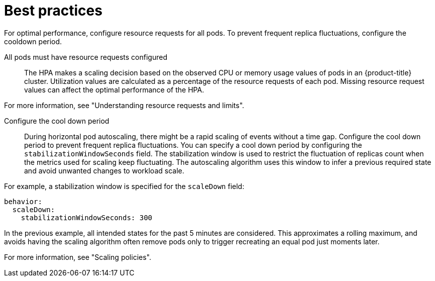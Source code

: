 // Module included in the following assemblies:
//
// * nodes/nodes-pods-autoscaling-about.adoc

:_mod-docs-content-type: CONCEPT
[id="nodes-pods-autoscaling-best-practices-hpa_{context}"]
= Best practices

For optimal performance, configure resource requests for all pods. To prevent frequent replica fluctuations, configure the cooldown period.

All pods must have resource requests configured::
The HPA makes a scaling decision based on the observed CPU or memory usage values of pods in an {product-title} cluster. Utilization values are calculated as a percentage of the resource requests of each pod. Missing resource request values can affect the optimal performance of the HPA.

For more information, see "Understanding resource requests and limits".

Configure the cool down period::
During horizontal pod autoscaling, there might be a rapid scaling of events without a time gap. Configure the cool down period to prevent frequent replica fluctuations. You can specify a cool down period by configuring the `stabilizationWindowSeconds` field. The stabilization window is used to restrict the fluctuation of replicas count when the metrics used for scaling keep fluctuating. The autoscaling algorithm uses this window to infer a previous required state and avoid unwanted changes to workload scale.

For example, a stabilization window is specified for the `scaleDown` field:

[source,yaml]
----
behavior:
  scaleDown:
    stabilizationWindowSeconds: 300
----

In the previous example, all intended states for the past 5 minutes are considered. This approximates a rolling maximum, and avoids having the scaling algorithm often remove pods only to trigger recreating an equal pod just moments later.

For more information, see "Scaling policies".

